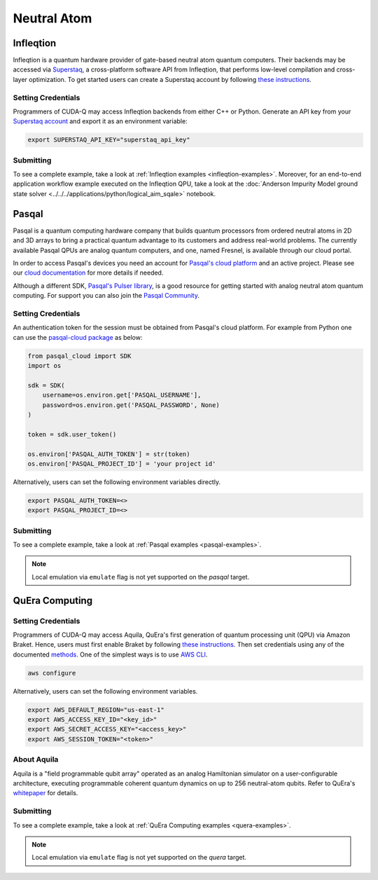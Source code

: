 Neutral Atom
=============

Infleqtion
+++++++++++

.. _infleqtion-backend:

Infleqtion is a quantum hardware provider of gate-based neutral atom quantum computers. Their backends may be
accessed via `Superstaq <https://superstaq.infleqtion.com/>`__, a cross-platform software API from Infleqtion,
that performs low-level compilation and cross-layer optimization. To get started users can create a Superstaq
account by following `these instructions <https://superstaq.readthedocs.io/en/latest/get_started/credentials.html>`__.

Setting Credentials
`````````````````````````

Programmers of CUDA-Q may access Infleqtion backends from either C++ or Python. Generate
an API key from your `Superstaq account <https://superstaq.infleqtion.com/profile>`__ and export
it as an environment variable:

.. code:: bash

  export SUPERSTAQ_API_KEY="superstaq_api_key"


Submitting
`````````````````````````

.. tab:: Python

        The target to which quantum kernels are submitted
        can be controlled with the ``cudaq.set_target()`` function.

        .. code:: python

            cudaq.set_target("infleqtion")

        By default, quantum kernel code will be submitted to Infleqtion's Sqale
        simulator.

        To specify which Infleqtion QPU to use, set the :code:`machine` parameter.

        .. code:: python

            cudaq.set_target("infleqtion", machine="cq_sqale_qpu")

        where ``cq_sqale_qpu`` is an example of a physical QPU.

        To run an ideal dry-run execution of the QPU, additionally set the ``method`` flag to ``"dry-run"``.

        .. code:: python

            cudaq.set_target("infleqtion", machine="cq_sqale_qpu", method="dry-run")

        To noisily simulate the QPU instead, set the ``method`` flag to ``"noise-sim"``.

        .. code:: python

            cudaq.set_target("infleqtion", machine="cq_sqale_qpu", method="noise-sim")

        Alternatively, to emulate the Infleqtion machine locally, without submitting through the cloud,
        you can also set the ``emulate`` flag to ``True``. This will emit any target
        specific compiler diagnostics, before running a noise free emulation.

        .. code:: python

            cudaq.set_target("infleqtion", emulate=True)

        The number of shots for a kernel execution can be set through
        the ``shots_count`` argument to ``cudaq.sample`` or ``cudaq.observe``. By default,
        the ``shots_count`` is set to 1000.

        .. code:: python

            cudaq.sample(kernel, shots_count=100)


.. tab:: C++


        To target quantum kernel code for execution on Infleqtion's backends,
        pass the flag ``--target infleqtion`` to the ``nvq++`` compiler.

        .. code:: bash

            nvq++ --target infleqtion src.cpp

        This will take the API key and handle all authentication with, and submission to, Infleqtion's QPU 
        (or simulator). By default, quantum kernel code will be submitted to Infleqtion's Sqale
        simulator.

        To execute your kernels on a QPU, pass the ``--infleqtion-machine`` flag to the ``nvq++`` compiler
        to specify which machine to submit quantum kernels to:

        .. code:: bash

            nvq++ --target infleqtion --infleqtion-machine cq_sqale_qpu src.cpp ...

        where ``cq_sqale_qpu`` is an example of a physical QPU.

        To run an ideal dry-run execution on the QPU, additionally pass ``dry-run`` with the ``--infleqtion-method`` 
        flag to the ``nvq++`` compiler:

        .. code:: bash

            nvq++ --target infleqtion --infleqtion-machine cq_sqale_qpu --infleqtion-method dry-run src.cpp ...

        To noisily simulate the QPU instead, pass ``noise-sim`` to the ``--infleqtion-method`` flag like so:

        .. code:: bash

            nvq++ --target infleqtion --infleqtion-machine cq_sqale_qpu --infleqtion-method noise-sim src.cpp ...

        Alternatively, to emulate the Infleqtion machine locally, without submitting through the cloud,
        you can also pass the ``--emulate`` flag to ``nvq++``. This will emit any target
        specific compiler diagnostics, before running a noise free emulation.

        .. code:: bash

            nvq++ --emulate --target infleqtion src.cpp


To see a complete example, take a look at :ref:`Infleqtion examples <infleqtion-examples>`.
Moreover, for an end-to-end application workflow example executed on the Infleqtion QPU, take a look at the
:doc:`Anderson Impurity Model ground state solver <../../../applications/python/logical_aim_sqale>` notebook.


Pasqal
++++++++++++++++

Pasqal is a quantum computing hardware company that builds quantum processors from ordered neutral atoms in 2D and 3D
arrays to bring a practical quantum advantage to its customers and address real-world problems.
The currently available Pasqal QPUs are analog quantum computers, and one, named Fresnel, is available through our cloud
portal.

In order to access Pasqal's devices you need an account for `Pasqal's cloud platform <https://portal.pasqal.cloud>`__
and an active project. Please see our `cloud documentation <https://docs.pasqal.cloud/cloud/>`__ for more details if needed.

Although a different SDK, `Pasqal's Pulser library <https://pulser.readthedocs.io/en/latest/>`__, is a good
resource for getting started with analog neutral atom quantum computing.
For support you can also join the `Pasqal Community <https://community.pasqal.com/>`__.


.. _pasqal-backend:

Setting Credentials
```````````````````

An authentication token for the session must be obtained from Pasqal's cloud platform.
For example from Python one can use the `pasqal-cloud package <https://github.com/pasqal-io/pasqal-cloud>`__ as below:

.. code:: python

    from pasqal_cloud import SDK
    import os

    sdk = SDK(
        username=os.environ.get['PASQAL_USERNAME'],
        password=os.environ.get('PASQAL_PASSWORD', None)
    )

    token = sdk.user_token()

    os.environ['PASQAL_AUTH_TOKEN'] = str(token)
    os.environ['PASQAL_PROJECT_ID'] = 'your project id'

Alternatively, users can set the following environment variables directly.

.. code:: bash

  export PASQAL_AUTH_TOKEN=<>
  export PASQAL_PROJECT_ID=<>


Submitting
`````````````````````````
.. tab:: Python

        The target to which quantum kernels are submitted 
        can be controlled with the ``cudaq.set_target()`` function.

        .. code:: python

            cudaq.set_target('pasqal')


        This accepts an optional argument, ``machine``, which is used in the cloud platform to
        select the corresponding Pasqal QPU or emulator to execute on.
        See the `Pasqal cloud portal <https://portal.pasqal.cloud/>`__ for an up to date list.
        The default value is ``EMU_MPS`` which is an open-source tensor network emulator based on the
        Matrix Product State formalism running in Pasqal's cloud platform. You can see the
        documentation for the publicly accessible emulator `here <https://pasqal-io.github.io/emulators/latest/emu_mps/>`__.

        To target the QPU use the FRESNEL machine name. Note that there are restrictions
        regarding the values of the pulses as well as the register layout. We invite you to
        consult our `documentation <https://docs.pasqal.com/cloud/fresnel-job>`__. Note that
        the CUDA-Q integration currently only works with `arbitrary layouts <https://docs.pasqal.com/cloud/fresnel-job/#arbitrary-layouts>`__
        which are implemented with automatic calibration for less than 30 qubits. For jobs
        larger than 30 qubits please use the `atom_sites` to define the layout, and use the
        `atom_filling` to select sites as filled or not filled in order to define the register.

        Due to the nature of the underlying hardware, this target only supports the 
        ``evolve`` and ``evolve_async`` APIs.
        The `hamiltonian` must be an `Operator` of the type `RydbergHamiltonian`. The only
        other supported parameters are `schedule` (mandatory) and `shots_count` (optional).

        For example,

        .. code:: python

            evolution_result = evolve(RydbergHamiltonian(atom_sites=register,
                                                        amplitude=omega,
                                                        phase=phi,
                                                        delta_global=delta),
                                    schedule=schedule)

        The number of shots for a kernel execution can be set through the ``shots_count``
        argument to ``evolve`` or ``evolve_async``. By default, the ``shots_count`` is 
        set to 100.

        .. code:: python 

            cudaq.evolve(RydbergHamiltonian(...), schedule=s, shots_count=1000)


.. tab:: C++

        To target quantum kernel code for execution on Pasqal QPU or simulators,
        pass the flag ``--target pasqal`` to the ``nvq++`` compiler.

        .. code:: bash

            nvq++ --target pasqal src.cpp
        
        You can also pass the flag ``--pasqal-machine`` to select the corresponding Pasqal QPU or emulator to execute on.
        See the `Pasqal cloud portal <https://portal.pasqal.cloud/>`__ for an up to date list.
        The default value is ``EMU_MPS`` which is an open-source tensor network emulator based on the
        Matrix Product State formalism running in Pasqal's cloud platform. You can see the
        documentation for the publicly accessible emulator `here <https://pasqal-io.github.io/emulators/latest/emu_mps/>`__.

        .. code:: bash

            nvq++ --target pasqal --pasqal-machine EMU_FREE src.cpp

        To target the QPU use the FRESNEL machine name. Note that there are restrictions
        regarding the values of the pulses as well as the register layout. We invite you to
        consult our `documentation <https://docs.pasqal.com/cloud/fresnel-job>`__. Note that
        the CUDA-Q integration currently only works with `arbitrary layouts <https://docs.pasqal.com/cloud/fresnel-job/#arbitrary-layouts>`__
        which are implemented with automatic calibration for less than 30 qubits. For jobs
        larger than 30 qubits please use the `atom_sites` to define the layout, and use the
        `atom_filling` to select sites as filled or not filled in order to define the register.
        
        Due to the nature of the underlying hardware, this target only supports the 
        ``evolve`` and ``evolve_async`` APIs.
        The `hamiltonian` must be of the type `rydberg_hamiltonian`. Only 
        other parameters supported are `schedule` (mandatory) and `shots_count` (optional).

        For example,

        .. code:: cpp

            auto evolution_result = cudaq::evolve(
                cudaq::rydberg_hamiltonian(register_sites, omega, phi, delta),
                schedule);

        The number of shots for a kernel execution can be set through the ``shots_count``
        argument to ``evolve`` or ``evolve_async``. By default, the ``shots_count`` is 
        set to 100.

        .. code:: cpp

            auto evolution_result = cudaq::evolve(cudaq::rydberg_hamiltonian(...), schedule, 1000);


To see a complete example, take a look at :ref:`Pasqal examples <pasqal-examples>`.


.. note:: 

    Local emulation via ``emulate`` flag is not yet supported on the `pasqal` target.


QuEra Computing
++++++++++++++++


.. _quera-backend:

Setting Credentials
```````````````````

Programmers of CUDA-Q may access Aquila, QuEra's first generation of quantum
processing unit (QPU) via Amazon Braket. Hence, users must first enable Braket by 
following `these instructions <https://docs.aws.amazon.com/braket/latest/developerguide/braket-enable-overview.html>`__. 
Then set credentials using any of the documented `methods <https://boto3.amazonaws.com/v1/documentation/api/latest/guide/credentials.html>`__.
One of the simplest ways is to use `AWS CLI <https://aws.amazon.com/cli/>`__.

.. code:: bash

    aws configure

Alternatively, users can set the following environment variables.

.. code:: bash

  export AWS_DEFAULT_REGION="us-east-1"
  export AWS_ACCESS_KEY_ID="<key_id>"
  export AWS_SECRET_ACCESS_KEY="<access_key>"
  export AWS_SESSION_TOKEN="<token>"

About Aquila
`````````````````````````

Aquila is a "field programmable qubit array" operated as an analog 
Hamiltonian simulator on a user-configurable architecture, executing 
programmable coherent quantum dynamics on up to 256 neutral-atom qubits.
Refer to QuEra's `whitepaper <https://cdn.prod.website-files.com/643b94c382e84463a9e52264/648f5bf4d19795aaf36204f7_Whitepaper%20June%2023.pdf>`__ for details.

Submitting
`````````````````````````
.. tab:: Python

        The target to which quantum kernels are submitted
        can be controlled with the ``cudaq.set_target()`` function.

        .. code:: python

            cudaq.set_target('quera')

        Due to the nature of the underlying hardware, this target only supports the 
        ``evolve`` and ``evolve_async`` APIs.
        The `hamiltonian` must be an `Operator` of the type `RydbergHamiltonian`. Only 
        other parameters supported are `schedule` (mandatory) and `shots_count` (optional).

        For example,

        .. code:: python

            evolution_result = evolve(RydbergHamiltonian(atom_sites=register,
                                                        amplitude=omega,
                                                        phase=phi,
                                                        delta_global=delta),
                                    schedule=schedule)

        The number of shots for a kernel execution can be set through the ``shots_count``
        argument to ``evolve`` or ``evolve_async``. By default, the ``shots_count`` is 
        set to 100.

        .. code:: python 

            cudaq.evolve(RydbergHamiltonian(...), schedule=s, shots_count=1000)


.. tab:: C++

        To target quantum kernel code for execution on QuEra's Aquila,
        pass the flag ``--target quera`` to the ``nvq++`` compiler.

        .. code:: bash

            nvq++ --target quera src.cpp
        
        Due to the nature of the underlying hardware, this target only supports the 
        ``evolve`` and ``evolve_async`` APIs.
        The `hamiltonian` must be of the type `rydberg_hamiltonian`. Only 
        other parameters supported are `schedule` (mandatory) and `shots_count` (optional).

        For example,

        .. code:: cpp

            auto evolution_result = cudaq::evolve(
                cudaq::rydberg_hamiltonian(register_sites, omega, phi, delta),
                schedule);

        The number of shots for a kernel execution can be set through the ``shots_count``
        argument to ``evolve`` or ``evolve_async``. By default, the ``shots_count`` is 
        set to 100.

        .. code:: cpp

            auto evolution_result = cudaq::evolve(cudaq::rydberg_hamiltonian(...), schedule, 1000);

To see a complete example, take a look at :ref:`QuEra Computing examples <quera-examples>`.

.. note:: 

    Local emulation via ``emulate`` flag is not yet supported on the `quera` target.
